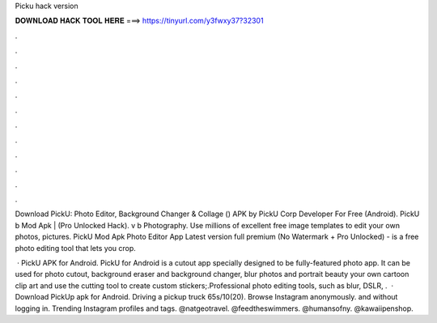 Picku hack version



𝐃𝐎𝐖𝐍𝐋𝐎𝐀𝐃 𝐇𝐀𝐂𝐊 𝐓𝐎𝐎𝐋 𝐇𝐄𝐑𝐄 ===> https://tinyurl.com/y3fwxy37?32301



.



.



.



.



.



.



.



.



.



.



.



.

Download PickU: Photo Editor, Background Changer & Collage () APK by PickU Corp Developer For Free (Android). PickU b Mod Apk | (Pro Unlocked Hack). v b Photography. Use millions of excellent free image templates to edit your own photos, pictures. PickU Mod Apk Photo Editor App Latest version full premium (No Watermark + Pro Unlocked) - is a free photo editing tool that lets you crop.

 · PickU APK for Android. PickU for Android is a cutout app specially designed to be fully-featured photo app. It can be used for photo cutout, background eraser and background changer, blur photos and portrait beauty  your own cartoon clip art and use the cutting tool to create custom stickers;.Professional photo editing tools, such as blur, DSLR, .  · Download PickUp apk for Android. Driving a pickup truck 65s/10(20). Browse Instagram anonymously. and without logging in. Trending Instagram profiles and tags. @natgeotravel. @feedtheswimmers. @humansofny. @kawaiipenshop.
